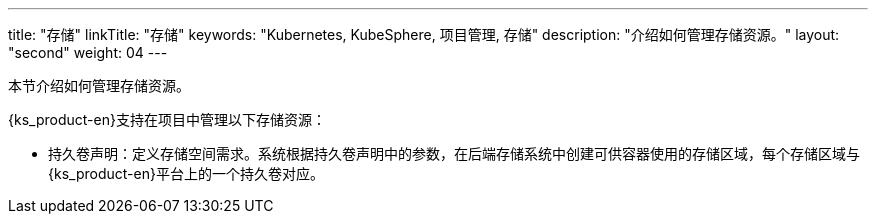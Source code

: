 ---
title: "存储"
linkTitle: "存储"
keywords: "Kubernetes, KubeSphere, 项目管理, 存储"
description: "介绍如何管理存储资源。"
layout: "second"
weight: 04
---



本节介绍如何管理存储资源。

{ks_product-en}支持在项目中管理以下存储资源：

* 持久卷声明：定义存储空间需求。系统根据持久卷声明中的参数，在后端存储系统中创建可供容器使用的存储区域，每个存储区域与{ks_product-en}平台上的一个持久卷对应。

// * 卷快照：定义快照数据的存储需求。系统根据卷快照中的参数，在后端存储系统中保存快照数据。
